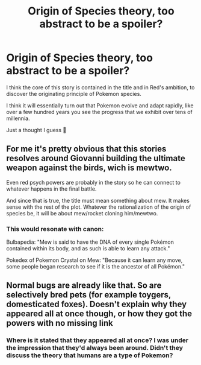 #+TITLE: Origin of Species theory, too abstract to be a spoiler?

* Origin of Species theory, too abstract to be a spoiler?
:PROPERTIES:
:Author: Slinkinator
:Score: 1
:DateUnix: 1549158744.0
:DateShort: 2019-Feb-03
:END:
I think the core of this story is contained in the title and in Red's ambition, to discover the originating principle of Pokemon species.

I think it will essentially turn out that Pokemon evolve and adapt rapidly, like over a few hundred years you see the progress that we exhibit over tens of millennia.

Just a thought I guess 🤔


** For me it's pretty obvious that this stories resolves around Giovanni building the ultimate weapon against the birds, wich is mewtwo.

Even red psych powers are probably in the story so he can connect to whatever happens in the final battle.

And since that is true, the title must mean something about mew. It makes sense with the rest of the plot. Whatever the rationalization of the origin of species be, it will be about mew/rocket cloning him/mewtwo.
:PROPERTIES:
:Author: Tdaken
:Score: 13
:DateUnix: 1549161983.0
:DateShort: 2019-Feb-03
:END:

*** This would resonate with canon:

Bulbapedia: "Mew is said to have the DNA of every single Pokémon contained within its body, and as such is able to learn any attack."

Pokedex of Pokemon Crystal on Mew: "Because it can learn any move, some people began research to see if it is the ancestor of all Pokémon."
:PROPERTIES:
:Author: kurtofconspiracy
:Score: 7
:DateUnix: 1549182326.0
:DateShort: 2019-Feb-03
:END:


** Normal bugs are already like that. So are selectively bred pets (for example toygers, domesticated foxes). Doesn't explain why they appeared all at once though, or how they got the powers with no missing link
:PROPERTIES:
:Author: MilesSand
:Score: 2
:DateUnix: 1549212037.0
:DateShort: 2019-Feb-03
:END:

*** Where is it stated that they appeared all at once? I was under the impression that they'd always been around. Didn't they discuss the theory that humans are a type of Pokemon?
:PROPERTIES:
:Author: LazarusRises
:Score: 1
:DateUnix: 1549327966.0
:DateShort: 2019-Feb-05
:END:

